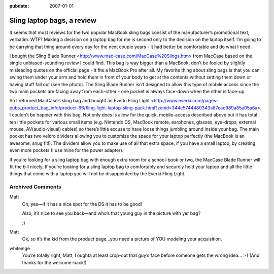 :pubdate: 2007-01-01

.. _sling-bags:

===========================
Sling laptop bags, a review
===========================

.. index:: computing

It seems that most reviews for the two popular MacBook sling bags
consist of the manufacturer’s promotional text, verbatim. WTF? Making a
decision on a laptop bag for me is second only to the decision on the
laptop itself. I’m going to be carrying that thing around every day for
the next couple years - it had better be comfortable and do what I need.

I bought the Sling Blade Runner
<http://www.mac-case.com/MacCase%20Slings.htm> from MacCase based on the
single unbiased-sounding review I could find. This bag is way bigger
than a MacBook, don’t be fooled by slightly misleading quotes on the
official page - it fits a MacBook Pro after all. My favorite thing about
sling bags is that you can swing them under your arm and hold them in
front of your body to get at the contents without setting them down or
having stuff fall out (see the photo). The Sling Blade Runner isn’t
designed to allow this type of mobile access since the two main pockets
are facing away from each-other - one pocket is always face-down when
the other is face-up.

So I returned MacCase’s sling bag and bought an Everki Fling Light
<http://www.everki.com/pages-pubs_product_bag_info/product-66/fling-light-laptop-sling-pack.html?zenid=344c5744480343a87cad989a85a05a6a>.
I couldn’t be happier with this bag. Not only does is allow for the
quick, mobile-access described above but it has total ten little pockets
for various small items (e.g. Nintendo DS, MacBook remote, earphones,
glasses, eye-drops, external mouse, AV(audio-visual) cables) so there’s
little excuse to have loose things jumbling around inside your bag. The
main pocket has two velcro dividers allowing you to customize the space
for your laptop perfectly (the MacBook is an awesome, snug fit!). The
dividers allow you to make use of all that extra space, if you have a
small laptop, by creating even more pockets (I use mine for the power
adapter).

If you’re looking for a sling laptop bag with enough extra room for a
school-book or two, the MacCase Blade Runner will fit the bill nicely.
If you’re looking for a sling laptop bag to comfortably and securely
hold your laptop and all the little things that come with a laptop you
will not be disappointed by the Everki Fling Light.

Archived Comments
=================

Matt
    Oh, yes—if it has a nice spot for the DS it has to be good!

    Also, it’s nice to see you back—and who’s that young guy in the picture
    with yer bag?

    ;)

Matt
    Ok, so it’s the kid from the product page…you need a picture of YOU
    modeling your acquisition.

whiteinge
    You’re totally right, Matt, I oughta at least crop-out that guy’s face
    before someone gets the wrong idea… :-) (And thanks for the welcome-back!)
